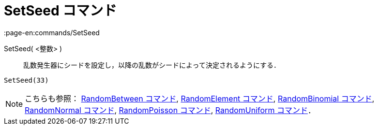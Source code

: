 = SetSeed コマンド
:page-en:commands/SetSeed
ifdef::env-github[:imagesdir: /ja/modules/ROOT/assets/images]

SetSeed( <整数> )::
  乱数発生器にシードを設定し，以降の乱数がシードによって決定されるようにする．

[EXAMPLE]
====

`++SetSeed(33)++`

====

[NOTE]
====

こちらも参照： xref:/commands/RandomBetween.adoc[RandomBetween コマンド],
xref:/commands/RandomElement.adoc[RandomElement コマンド], xref:/commands/RandomBinomial.adoc[RandomBinomial コマンド],
xref:/commands/RandomNormal.adoc[RandomNormal コマンド], xref:/commands/RandomPoisson.adoc[RandomPoisson コマンド],
xref:/commands/RandomUniform.adoc[RandomUniform コマンド]．

====
